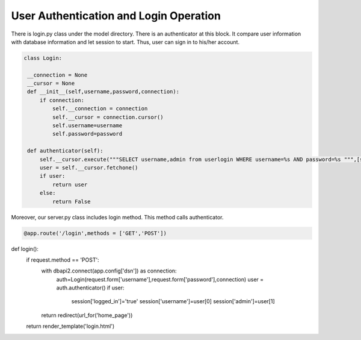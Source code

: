 User Authentication and Login Operation
^^^^^^^^^^^^^^^^^^^^^^^^^^^^^^^

There is login.py class under the model directory. There is an authenticator at this block. It compare user information with database information and let session to start. Thus, user can sign in to his/her account. 

.. code-block:: python

   class Login:

    __connection = None
    __cursor = None
    def __init__(self,username,password,connection):
        if connection:
            self.__connection = connection
            self.__cursor = connection.cursor()
            self.username=username
            self.password=password

    def authenticator(self):
        self.__cursor.execute("""SELECT username,admin from userlogin WHERE username=%s AND password=%s """,[self.username,self.password])
        user = self.__cursor.fetchone()
        if user:
            return user
        else:
            return False

Moreover, our server.py class includes login method. This method calls authenticator.

.. code-block:: python

   @app.route('/login',methods = ['GET','POST'])
def login():
    if request.method == 'POST':
        with dbapi2.connect(app.config['dsn']) as connection:
            auth=Login(request.form['username'],request.form['password'],connection)
            user = auth.authenticator()
            if user:
                session['logged_in']='true'
                session['username']=user[0]
                session['admin']=user[1]
        return redirect(url_for('home_page'))

    return render_template('login.html')
